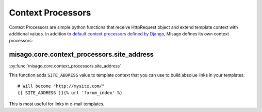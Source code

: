 ==================
Context Processors
==================

Context Processors are simple python functions that receive HttpRequest object and extend template context with additional values. In addition to `default context processors defined by Django <https://docs.djangoproject.com/en/dev/ref/templates/api/#subclassing-context-requestcontext>`_, Misago defines its own context processors:


misago.core.context_processors.site_address
===========================================

:py:func:`misago.core.context_processors.site_address`

This function adds ``SITE_ADDRESS`` value to template context that you can use to build absolue links in your templates::

    # Will become "http://mysite.com/"
    {{ SITE_ADDRESS }}{% url 'forum_index' %}

This is most useful for links in e-mail templates.
